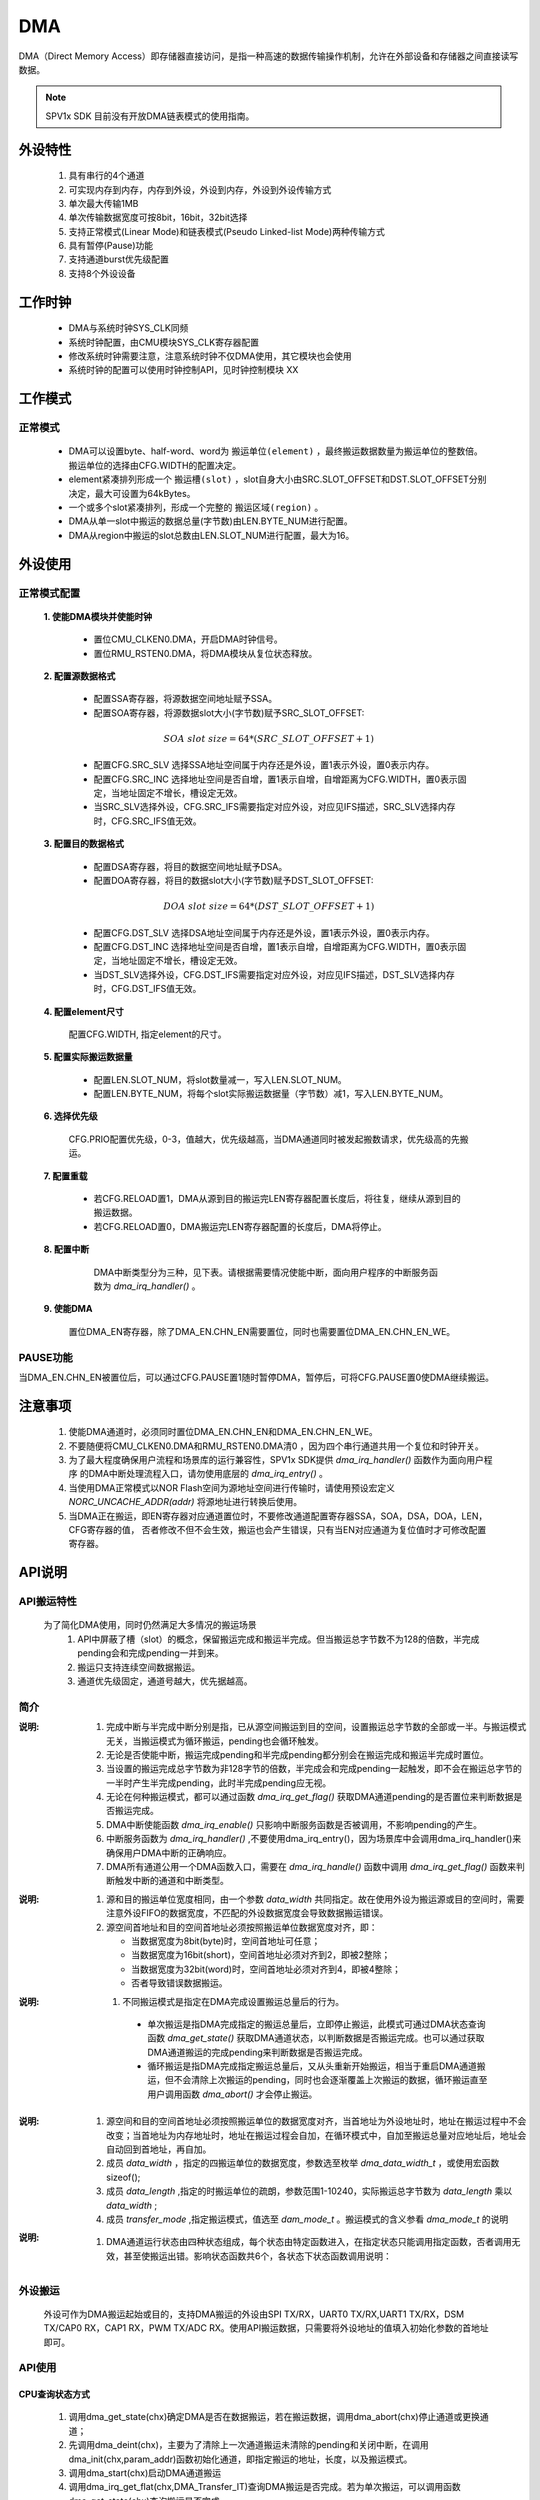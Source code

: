 DMA
======================

DMA（Direct Memory Access）即存储器直接访问，是指一种高速的数据传输操作机制，允许在外部设备和存储器之间直接读写数据。

.. note::
  
  SPV1x SDK 目前没有开放DMA链表模式的使用指南。

外设特性
----------------------

 .. image:: ../../_static/kiwi-dma-frame-struct.jpg
  :align: center
  :width: 500px

 1. 具有串行的4个通道
 2. 可实现内存到内存，内存到外设，外设到内存，外设到外设传输方式
 3. 单次最大传输1MB
 4. 单次传输数据宽度可按8bit，16bit，32bit选择
 5. 支持正常模式(Linear Mode)和链表模式(Pseudo Linked-list Mode)两种传输方式
 6. 具有暂停(Pause)功能
 7. 支持通道burst优先级配置
 8. 支持8个外设设备

工作时钟
----------------------

  .. image:: ../../_static/kiwi-dma-clk.jpg
    :align: center

  - DMA与系统时钟SYS_CLK同频
  - 系统时钟配置，由CMU模块SYS_CLK寄存器配置
  - 修改系统时钟需要注意，注意系统时钟不仅DMA使用，其它模块也会使用
  - 系统时钟的配置可以使用时钟控制API，见时钟控制模块 XX

工作模式
----------------------

正常模式
^^^^^^^^^^^^^^^^^^^^^^

 .. image:: ../../_static/kiwi-dma-normal-mode.png
  :align: center

 - DMA可以设置byte、half-word、word为 ``搬运单位(element)`` ，最终搬运数据数量为搬运单位的整数倍。
   搬运单位的选择由CFG.WIDTH的配置决定。
 - element紧凑排列形成一个 ``搬运槽(slot)`` ，slot自身大小由SRC.SLOT_OFFSET和DST.SLOT_OFFSET分别决定，最大可设置为64kBytes。
 - 一个或多个slot紧凑排列，形成一个完整的 ``搬运区域(region)`` 。
 - DMA从单一slot中搬运的数据总量(字节数)由LEN.BYTE_NUM进行配置。
 - DMA从region中搬运的slot总数由LEN.SLOT_NUM进行配置，最大为16。

外设使用
-----------------------

正常模式配置
^^^^^^^^^^^^^^^^^^^^^^^

 **1. 使能DMA模块并使能时钟**
   
   - 置位CMU_CLKEN0.DMA，开启DMA时钟信号。
   - 置位RMU_RSTEN0.DMA，将DMA模块从复位状态释放。

 **2. 配置源数据格式**

   - 配置SSA寄存器，将源数据空间地址赋予SSA。
   - 配置SOA寄存器，将源数据slot大小(字节数)赋予SRC_SLOT_OFFSET:
  
   .. math::  SOA\ slot\ size = 64 * (SRC\_SLOT\_OFFSET + 1)  

   - 配置CFG.SRC_SLV 选择SSA地址空间属于内存还是外设，置1表示外设，置0表示内存。
   - 配置CFG.SRC_INC 选择地址空间是否自增，置1表示自增，自增距离为CFG.WIDTH，置0表示固定，当地址固定不增长，槽设定无效。
   - 当SRC_SLV选择外设，CFG.SRC_IFS需要指定对应外设，对应见IFS描述，SRC_SLV选择内存时，CFG.SRC_IFS值无效。
  
 **3. 配置目的数据格式**

   - 配置DSA寄存器，将目的数据空间地址赋予DSA。
   - 配置DOA寄存器，将目的数据slot大小(字节数)赋予DST_SLOT_OFFSET:

   .. math::  DOA\ slot\ size = 64 * (DST\_SLOT\_OFFSET + 1)  

   - 配置CFG.DST_SLV 选择DSA地址空间属于内存还是外设，置1表示外设，置0表示内存。
   - 配置CFG.DST_INC 选择地址空间是否自增，置1表示自增，自增距离为CFG.WIDTH，置0表示固定，当地址固定不增长，槽设定无效。
   - 当DST_SLV选择外设，CFG.DST_IFS需要指定对应外设，对应见IFS描述，DST_SLV选择内存时，CFG.DST_IFS值无效。

 **4. 配置element尺寸**

   配置CFG.WIDTH, 指定element的尺寸。

 **5. 配置实际搬运数据量**

   - 配置LEN.SLOT_NUM，将slot数量减一，写入LEN.SLOT_NUM。
   - 配置LEN.BYTE_NUM，将每个slot实际搬运数据量（字节数）减1，写入LEN.BYTE_NUM。

 **6. 选择优先级**

   CFG.PRIO配置优先级，0-3，值越大，优先级越高，当DMA通道同时被发起搬数请求，优先级高的先搬运。

 **7. 配置重载**

   - 若CFG.RELOAD置1，DMA从源到目的搬运完LEN寄存器配置长度后，将往复，继续从源到目的搬运数据。
   - 若CFG.RELOAD置0，DMA搬运完LEN寄存器配置的长度后，DMA将停止。

 **8. 配置中断**

   DMA中断类型分为三种，见下表。请根据需要情况使能中断，面向用户程序的中断服务函数为 `dma_irq_handler()` 。

  .. image:: ../../_static/kiwi-dma-irq-type.png
   :align: center

 **9. 使能DMA**

   置位DMA_EN寄存器，除了DMA_EN.CHN_EN需要置位，同时也需要置位DMA_EN.CHN_EN_WE。

PAUSE功能
^^^^^^^^^^^^^^^^^^^^^^^

当DMA_EN.CHN_EN被置位后，可以通过CFG.PAUSE置1随时暂停DMA，暂停后，可将CFG.PAUSE置0使DMA继续搬运。

注意事项
----------------------------------

 1. 使能DMA通道时，必须同时置位DMA_EN.CHN_EN和DMA_EN.CHN_EN_WE。
 2. 不要随便将CMU_CLKEN0.DMA和RMU_RSTEN0.DMA清0 ，因为四个串行通道共用一个复位和时钟开关。
 3. 为了最大程度确保用户流程和场景库的运行兼容性，SPV1x SDK提供 `dma_irq_handler()` 函数作为面向用户程序
    的DMA中断处理流程入口，请勿使用底层的 `dma_irq_entry()` 。
 4. 当使用DMA正常模式以NOR Flash空间为源地址空间进行传输时，请使用预设宏定义 `NORC_UNCACHE_ADDR(addr)` 将源地址进行转换后使用。
 5. 当DMA正在搬运，即EN寄存器对应通道置位时，不要修改通道配置寄存器SSA，SOA，DSA，DOA，LEN，CFG寄存器的值，
    否者修改不但不会生效，搬运也会产生错误，只有当EN对应通道为复位值时才可修改配置寄存器。

API说明
----------------------------------

API搬运特性
^^^^^^^^^^^^^^^^^^^^^^^^^^^^^^^^^^^^^

  为了简化DMA使用，同时仍然满足大多情况的搬运场景
    1. API中屏蔽了槽（slot）的概念，保留搬运完成和搬运半完成。但当搬运总字节数不为128的倍数，半完成pending会和完成pending一并到来。
    2. 搬运只支持连续空间数据搬运。
    3. 通道优先级固定，通道号越大，优先据越高。

简介
^^^^^^^^^^^^^^^^^^^^^^^^^^^^^^^^^^^^^^

.. c:enum:: dma_it_type_t

  DMA中断类型枚举

   - *DMA_Half_Transfer_IT*:半完成中断
   - *DMA_Transfer_IT*:完成中断

:说明:
 1. 完成中断与半完成中断分别是指，已从源空间搬运到目的空间，设置搬运总字节数的全部或一半。与搬运模式无关，当搬运模式为循环搬运，pending也会循环触发。
 2. 无论是否使能中断，搬运完成pending和半完成pending都分别会在搬运完成和搬运半完成时置位。
 3. 当设置的搬运完成总字节数为非128字节的倍数，半完成会和完成pending一起触发，即不会在搬运总字节的一半时产生半完成pending，此时半完成pending应无视。
 4. 无论在何种搬运模式，都可以通过函数 `dma_irq_get_flag()` 获取DMA通道pending的是否置位来判断数据是否搬运完成。
 5. DMA中断使能函数 `dma_irq_enable()` 只影响中断服务函数是否被调用，不影响pending的产生。
 6. 中断服务函数为 `dma_irq_handler()` ,不要使用dma_irq_entry()，因为场景库中会调用dma_irq_handler()来确保用户DMA中断的正确响应。
 7. DMA所有通道公用一个DMA函数入口，需要在 `dma_irq_handle()` 函数中调用 `dma_irq_get_flag()` 函数来判断触发中断的通道和中断类型。

.. c:enum:: dma_data_width_t

  DMA搬运单位数据宽度

   - *DMA_Data_Width_8Bit*：搬运单位为byte 
   - *DMA_Data_Width_16Bit*：搬运单位为short
   - *DMA_Data_Width_32Bit*：搬运单位为word

:说明:
 1. 源和目的搬运单位宽度相同，由一个参数 `data_width` 共同指定。故在使用外设为搬运源或目的空间时，需要注意外设FIFO的数据宽度，不匹配的外设数据宽度会导致数据搬运错误。
 2. 源空间首地址和目的空间首地址必须按照搬运单位数据宽度对齐，即：

    - 当数据宽度为8bit(byte)时，空间首地址可任意；
    - 当数据宽度为16bit(short)，空间首地址必须对齐到2，即被2整除；
    - 当数据宽度为32bit(word)时，空间首地址必须对齐到4，即被4整除；
    - 否者导致错误数据搬运。

.. c:enum:: dma_mode_t

  DMA搬运模式

   - *DMA_Mode_Single*：单次搬运
   - *DMA_Mode_Circular*：循环搬运

:说明:
 1. 不同搬运模式是指定在DMA完成设置搬运总量后的行为。
 
   - 单次搬运是指DMA完成指定的搬运总量后，立即停止搬运，此模式可通过DMA状态查询函数 `dma_get_state()` 获取DMA通道状态，以判断数据是否搬运完成。也可以通过获取DMA通道搬运的完成pending来判断数据是否搬运完成。
   - 循环搬运是指DMA完成指定搬运总量后，又从头重新开始搬运，相当于重启DMA通道搬运，但不会清除上次搬运的pending，同时也会逐渐覆盖上次搬运的数据，循环搬运直至用户调用函数 `dma_abort()` 才会停止搬运。

.. c:struct:: dma_init_parameter_t

  DMA搬运通道初始化参数

   - *src_addr*：源空间首地址
   - *dst_addr*：目的空间首地址
   - *data_width*：搬运单位数据宽度，指选择 `dma_data_width_t` 或用sizeof()指定
   - *data_length*：总搬运长度，单位 `data_width` ,参数范围 1-10240
   - *transfer_mode*：搬运模式，值选择 `dam_mode_t` 。

:说明:
 1. 源空间和目的空间首地址必须按照搬运单位的数据宽度对齐，当首地址为外设地址时，地址在搬运过程中不会改变；当首地址为内存地址时，地址在搬运过程会自加，在循环模式中，自加至搬运总量对应地址后，地址会自动回到首地址，再自加。
 2. 成员 `data_width` ，指定的四搬运单位的数据宽度，参数选至枚举 `dma_data_width_t` ，或使用宏函数sizeof();
 3. 成员 `data_length` ,指定的时搬运单位的疏朗，参数范围1-10240，实际搬运总字节数为 `data_length` 乘以 `data_width` ;
 4. 成员 `transfer_mode` ,指定搬运模式，值选至 `dam_mode_t` 。搬运模式的含义参看 `dma_mode_t` 的说明

.. c:enum:: dma_state_t

  DMA通道运行状态

   - *DMA_State_Inited*：初始状态，dma_init()或dma_abort()函数进入该状态
   - *DMA_State_Reset*：复位状态，dma_deinit()函数进入该状态
   - *DMA_State_Running*：搬运状态，dma_start()或dma_resume()函数进入该状态
   - *DMA_State_Running*：搬运暂停状态，dma_pause()函数进入该转台

:说明:
 1. DMA通道运行状态由四种状态组成，每个状态由特定函数进入，在指定状态只能调用指定函数，否者调用无效，甚至使搬运出错。影响状态函数共6个，各状态下状态函数调用说明：
  
    .. image:: ../../_static/kiwi-dma-api-state.jpg
      :align: center
    .. image:: ../../_static/kiwi-dma-api-state-t.png
      :align: center

.. c:function:: void dma_init(uint32_t chx,dma_init_parameter_t *dma_init_param)

  DMA通道初始化，根据 `dma_init_paremeter_t` 参数初始化通道

  :param chx: DMA通道号，参数范围0-3
  :param dma_init_param:  `dam_init_parameter_t` 结构体指针
  :returns: 无
  :note: 当搬运总量（byte）不是128byte的倍数，不存在半完成中断，强行使能半完成中断，会和完成中断一起到达。
  :note: 调用该函数后，DMA通道状态进入初始态DMA_State_Inited


.. c:function:: void dma_deinit(uint32_t chx)

  DMA通道去初始化

  :param chx: DMA通道号，参数范围0-3
  :returns: 无
  :note: 调用该函数后，DAM通道状态进入复位态，DMA_State_Reset

.. c:function:: void dma_start(uint32_t chx)

  DMA通道开始搬运
  
  :param chx: DMA通道号，参数范围0-3
  :returns: 无
  :note: dma_init()后调用该函数，开始搬运
  :note: 调用该函数后，DMA通道状态进入搬运状态DMA_State_Running
  :note: 若搬运模式是DMA_Mode_Single，在数据搬运完成后，状态会自动回到初始态DMA_State_Inited


.. c:function:: void dma_abort(uint32_t chx)

  中止DMA通道搬运

  :param chx: DMA通道号，参数范围0-3
  :returns: 无
  :note: dma_start()后调用此函数，中止搬运
  :note: 调用该函数后，DMA通道状态进入初始状态DMA_State_Inited


.. c:function:: void dma_pause(uint32_t chx)

  暂停DMA通道搬运

  :param chx: DMA通道号，参数范围0-3
  :returns: 无
  :note: dma_start()后调用该函数，暂停搬运
  :note: 调用该函数后，DMA通道状态进入暂停状态DMA_State_Paused


.. c:function:: void dma_resume(uint32_t chx)

  恢复暂停DMA通道搬运

  :param chx: DMA通道号，参数范围0-3
  :returns: 无
  :note: dma_pause()后调用此函数，恢复搬运
  :note: 调用该函数后，DMA通道状态进入搬运状态DMA_State_Running


.. c:function:: dma_state_t dma_get_state(uint32_t chx)

  获取DMA通道状态

  :param chx: DMA通道号，参数范围0-3
  :returns: DMA通道当前状态
  :retval: dma_state_t
  :note: 详细参看 `dma_state_t` 说明

.. c:function:: uint32_t dma_get_transfer_residual(uint32_t chx)

  获取DMA通道搬运剩余量

  :param chx: DMA通道号，参数范围0-3
  :returns: DMA通道当前搬运剩余量，单位byte 
  :retval: uint32_t
  :note: 返回值不是任何时候都有效，只有当DMA通道处于DMA_State_Running或DMA_State_Pause状态，返回值有效

.. c:function:: void dma_irq_enable(uint32_t chx,dma_it_type_t it_type)

  使能DMA通道中断，使能DMA中断服务函数能够进入，不影响DMA中断pending产生

  :param chx: DMA通道号，参数范围0-3
  :param it_type: 中断类型，值选择dma_it_type_t

    - *DMA_Half_Transfer_IT*: 半完成中断
    - *DMA_Half_Transfer_IT*: 完成中断
  :retruns: 无
  :note: 当搬运总量（byte）不是128byte的倍数，不存在半完成中断，强行使能半完成中断，会和完成中断一起到达。

.. c:function:: void dma_irq_disbale(uint32_t chx,dma_it_type_t it_type)

  失能DMA通道中断，失能DMA中断服务函数不能够进入，不影响DMA中断pending产生

  :param chx: DMA通道号，参数范围0-3
  :param it_type: 中断类型，值选择dma_it_type_t

    - *DMA_Half_Transfer_IT*: 半完成中断
    - *DMA_Half_Transfer_IT*: 完成中断
  :retruns: 无
  :note: 当搬运总量（byte）不是128byte的倍数，不存在半完成中断，强行使能半完成中断，会和完成中断一起到达。

.. c:function:: soc_set_t dma_irq_get_flag(uint32_t chx,dma_it_type_t it_type)

  获取DMA通道中断pending标志，当搬运量达到设定值，即产生中断pending，pending的产生不受中断使能或失能的影响

  :param chx: DMA通道号，参数范围0-3
  :param it_type: 中断类型，值选择dma_it_type_t

    - *DMA_Half_Transfer_IT*: 半完成中断
    - *DMA_Half_Transfer_IT*: 完成中断
  :returns: 中断pending状态
  :retval Set: 对应中断pending置位
  :retval Reset: 对应中断pending复位

.. c::function:: void dma_irq_clear_flag(uint32_t chx,dma_it_type_t it_type)

  清除DMA通道中断Pending

  :param chx: DMA通道号，参数范围0-3
  :param it_type: 中断类型，值选择dma_it_type_t

    - *DMA_Half_Transfer_IT*: 半完成中断
    - *DMA_Half_Transfer_IT*: 完成中断
  :returns: 无
  :note: 当搬运总量（byte）不是128byte的倍数，不存在半完成中断，强行使能半完成中断，会和完成中断一起到达

外设搬运
^^^^^^^^^^^^^^^^^^^^^^^^^^^^^^^^^^^^^^

  外设可作为DMA搬运起始或目的，支持DMA搬运的外设由SPI TX/RX，UART0 TX/RX,UART1 TX/RX，DSM TX/CAP0 RX，CAP1 RX，PWM TX/ADC RX。使用API搬运数据，只需要将外设地址的值填入初始化参数的首地址即可。

API使用
^^^^^^^^^^^^^^^^^^^^^^^^^^^^^^^^^^^^^^

CPU查询状态方式
"""""""""""""""""""""""""""""""""""""""

 1. 调用dma_get_state(chx)确定DMA是否在数据搬运，若在搬运数据，调用dma_abort(chx)停止通道或更换通道；
 2. 先调用dma_deint(chx)，主要为了清除上一次通道搬运未清除的pending和关闭中断，在调用dma_init(chx,param_addr)函数初始化通道，即指定搬运的地址，长度，以及搬运模式。
 3. 调用dma_start(chx)启动DMA通道搬运
 4. 调用dma_irq_get_flat(chx,DMA_Transfer_IT)查询DMA搬运是否完成。若为单次搬运，可以调用函数dma_get_state(chx)查询搬运是否完成。
 5. 当查询DMA搬运完成，调用dma_irq_chear_flag(chx,DMA_Transfer_IT)清除完成pending，为为此搬运查询准备。

 .. image:: ../../_static/kiwi-dma-api-cpu.png
   :align: center

中断方式
"""""""""""""""""""""""""""""""""""""""

 1. 调用dma_get_state(chx)确定dma是否在运行数据搬运，若在搬运数据，调用dma_abort(ch)停止通道或更换通道；
 2. 先调用dma_deinit( chx)，主要为了清除上一次通道搬运未清除的pending和关闭中断，再调用dma_init(chx,param_addr)函数初始化通道，即指定搬运的地址，长度，以及搬运模式。
 3. 调用dma_irq_enable(chx, it_type)函数使能中断。
 4. 调用dma_start(chx)启动DMA通道搬运。
 5. 中断服务函数中调用dma_irq_get_flag( chx, it_type)确定对应通道的对用中断pending产生。
 6. 若对应通道中断置位，调用dma_irq_clear_flag(chx,DMA_Transfer_IT)清除完成pending，否则中断服务函数退出后会立即再进入。

  注意：上述流程建立在，中断服务函数中只有使能的通道中断pending处理。若含有未使能的中断pending处理，需要添加中断是否使能判断（该函数API未提供，即不推荐在中断服务函数中含有未使能的通道中断pending处理）。

 .. image:: ../../_static/kiwi-dma-api-interrupt.jpg
   :align: center

寄存器定义
----------------------------------

SSA
^^^^^^^^^^^^^^^^^^^^^^^^^^^^^^^^^^^^^

 .. image:: ../../_static/kiwi-reg-dma-ssa.png
   :align: center

SOA
^^^^^^^^^^^^^^^^^^^^^^^^^^^^^^^^^^^^^

 .. image:: ../../_static/kiwi-reg-dma-soa.png
   :align: center

DSA
^^^^^^^^^^^^^^^^^^^^^^^^^^^^^^^^^^^^^

 .. image:: ../../_static/kiwi-reg-dma-dsa.png
   :align: center

DOA
^^^^^^^^^^^^^^^^^^^^^^^^^^^^^^^^^^^^^

 .. image:: ../../_static/kiwi-reg-dma-doa.png
   :align: center

LEN
^^^^^^^^^^^^^^^^^^^^^^^^^^^^^^^^^^^^^

 .. image:: ../../_static/kiwi-reg-dma-len.png
   :align: center

CFG
^^^^^^^^^^^^^^^^^^^^^^^^^^^^^^^^^^^^^

 .. image:: ../../_static/kiwi-reg-dma-cfg.png
   :align: center

STA
^^^^^^^^^^^^^^^^^^^^^^^^^^^^^^^^^^^^^

 .. image:: ../../_static/kiwi-reg-dma-sta.png
   :align: center

EN
^^^^^^^^^^^^^^^^^^^^^^^^^^^^^^^^^^^^^

 .. image:: ../../_static/kiwi-reg-dma-en.png
   :align: center

IE
^^^^^^^^^^^^^^^^^^^^^^^^^^^^^^^^^^^^^

 .. image:: ../../_static/kiwi-reg-dma-ie.png
   :align: center

PD
^^^^^^^^^^^^^^^^^^^^^^^^^^^^^^^^^^^^^

 .. image:: ../../_static/kiwi-reg-dma-pd.png
   :align: center